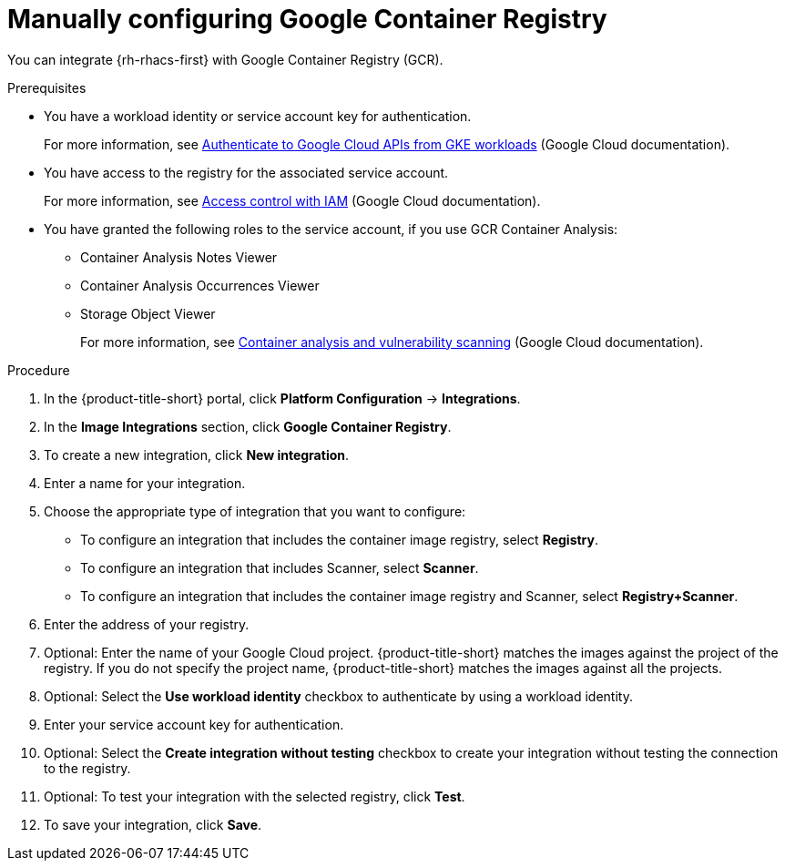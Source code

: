// Module included in the following assemblies:
//
// * integration/integrate-with-image-registries.adoc

:_mod-docs-content-type: PROCEDURE
[id="manual-configuration-image-registry-gcr_{context}"]
= Manually configuring Google Container Registry

You can integrate {rh-rhacs-first} with Google Container Registry (GCR).

.Prerequisites
* You have a workload identity or service account key for authentication.
+
For more information, see link:https://cloud.google.com/kubernetes-engine/docs/how-to/workload-identity[Authenticate to Google Cloud APIs from GKE workloads] (Google Cloud documentation).
* You have access to the registry for the associated service account.
+
For more information, see link:https://cloud.google.com/container-registry/docs/access-control[Access control with IAM] (Google Cloud documentation).
* You have granted the following roles to the service account, if you use GCR Container Analysis:
+  
** Container Analysis Notes Viewer
** Container Analysis Occurrences Viewer
** Storage Object Viewer
+
For more information, see link:https://cloud.google.com/container-registry/docs/container-analysis[Container analysis and vulnerability scanning] (Google Cloud documentation).

.Procedure
. In the {product-title-short} portal, click *Platform Configuration* -> *Integrations*.
. In the *Image Integrations* section, click *Google Container Registry*.
. To create a new integration, click *New integration*.
. Enter a name for your integration.
. Choose the appropriate type of integration that you want to configure:
** To configure an integration that includes the container image registry, select *Registry*.
** To configure an integration that includes Scanner, select *Scanner*.
** To configure an integration that includes the container image registry and Scanner, select *Registry+Scanner*.
. Enter the address of your registry.
. Optional: Enter the name of your Google Cloud project. {product-title-short} matches the images against the project of the registry. If you do not specify the project name, {product-title-short} matches the images against all the projects.
. Optional: Select the *Use workload identity* checkbox to authenticate by using a workload identity.
. Enter your service account key for authentication. 
. Optional: Select the *Create integration without testing* checkbox to create your integration without testing the connection to the registry.
. Optional: To test your integration with the selected registry, click *Test*.
. To save your integration, click *Save*.